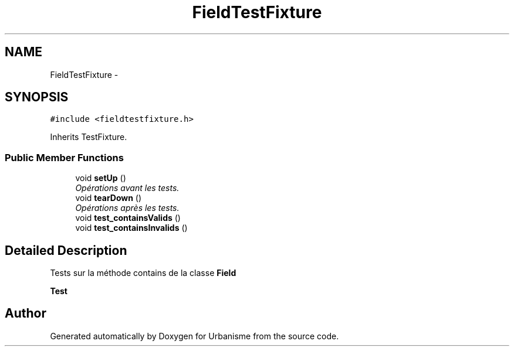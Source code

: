 .TH "FieldTestFixture" 3 "Wed Apr 20 2016" "Urbanisme" \" -*- nroff -*-
.ad l
.nh
.SH NAME
FieldTestFixture \- 
.SH SYNOPSIS
.br
.PP
.PP
\fC#include <fieldtestfixture\&.h>\fP
.PP
Inherits TestFixture\&.
.SS "Public Member Functions"

.in +1c
.ti -1c
.RI "void \fBsetUp\fP ()"
.br
.RI "\fIOpérations avant les tests\&. \fP"
.ti -1c
.RI "void \fBtearDown\fP ()"
.br
.RI "\fIOpérations après les tests\&. \fP"
.ti -1c
.RI "void \fBtest_containsValids\fP ()"
.br
.ti -1c
.RI "void \fBtest_containsInvalids\fP ()"
.br
.in -1c
.SH "Detailed Description"
.PP 
Tests sur la méthode contains de la classe \fBField\fP 
.PP
\fBTest\fP
.RS 4

.RE
.PP


.SH "Author"
.PP 
Generated automatically by Doxygen for Urbanisme from the source code\&.
